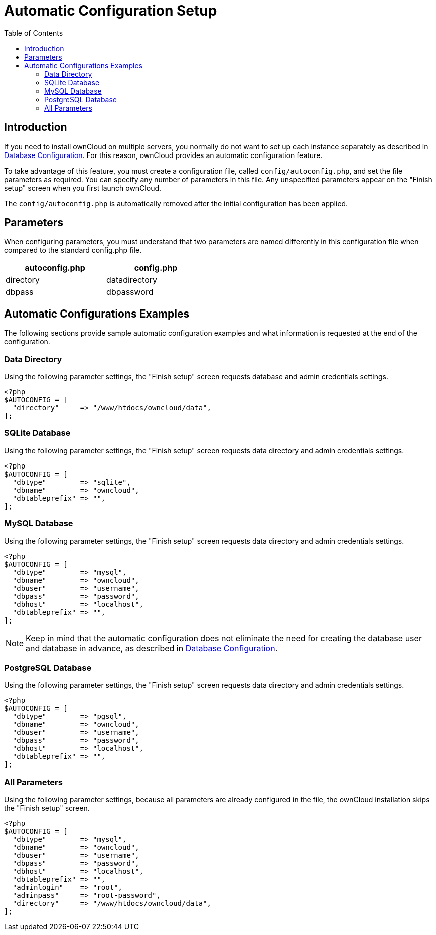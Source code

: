 = Automatic Configuration Setup
:toc: right

== Introduction

If you need to install ownCloud on multiple servers, you normally do not want to set up each instance 
separately as described in xref:configuration/database/linux_database_configuration[Database Configuration].
For this reason, ownCloud provides an automatic configuration feature.

To take advantage of this feature, you must create a configuration file,
called `config/autoconfig.php`, and set the file parameters as
required. You can specify any number of parameters in this file. Any
unspecified parameters appear on the "Finish setup" screen when you first launch ownCloud.

The `config/autoconfig.php` is automatically removed after the initial configuration has been applied.

[[parameters]]
== Parameters

When configuring parameters, you must understand that two parameters are
named differently in this configuration file when compared to the
standard config.php file.

[width="47%",cols="50%,50%",options="header",]
|===
| autoconfig.php | config.php
| directory      | datadirectory
| dbpass         | dbpassword
|===

[[automatic-configurations-examples]]
== Automatic Configurations Examples

The following sections provide sample automatic configuration examples
and what information is requested at the end of the configuration.

[[data-directory]]
=== Data Directory

Using the following parameter settings, the "Finish setup" screen
requests database and admin credentials settings.

....
<?php
$AUTOCONFIG = [
  "directory"     => "/www/htdocs/owncloud/data",
];
....

[[sqlite-database]]
=== SQLite Database

Using the following parameter settings, the "Finish setup" screen
requests data directory and admin credentials settings.

....
<?php
$AUTOCONFIG = [
  "dbtype"        => "sqlite",
  "dbname"        => "owncloud",
  "dbtableprefix" => "",
];
....

[[mysql-database]]
=== MySQL Database

Using the following parameter settings, the "Finish setup" screen
requests data directory and admin credentials settings.

....
<?php
$AUTOCONFIG = [
  "dbtype"        => "mysql",
  "dbname"        => "owncloud",
  "dbuser"        => "username",
  "dbpass"        => "password",
  "dbhost"        => "localhost",
  "dbtableprefix" => "",
];
....

NOTE: Keep in mind that the automatic configuration does not eliminate the need for creating the database user and database in advance, as described in xref:configuration/database/linux_database_configuration.adoc[Database Configuration].

[[postgresql-database]]
=== PostgreSQL Database

Using the following parameter settings, the "Finish setup" screen
requests data directory and admin credentials settings.

....
<?php
$AUTOCONFIG = [
  "dbtype"        => "pgsql",
  "dbname"        => "owncloud",
  "dbuser"        => "username",
  "dbpass"        => "password",
  "dbhost"        => "localhost",
  "dbtableprefix" => "",
];
....

[[all-parameters]]
=== All Parameters

Using the following parameter settings, because all parameters are
already configured in the file, the ownCloud installation skips the
"Finish setup" screen.

....
<?php
$AUTOCONFIG = [
  "dbtype"        => "mysql",
  "dbname"        => "owncloud",
  "dbuser"        => "username",
  "dbpass"        => "password",
  "dbhost"        => "localhost",
  "dbtableprefix" => "",
  "adminlogin"    => "root",
  "adminpass"     => "root-password",
  "directory"     => "/www/htdocs/owncloud/data",
];
....
